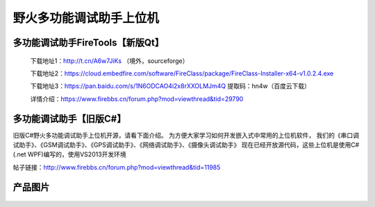 
野火多功能调试助手上位机
========================


多功能调试助手FireTools【新版Qt】
------------

    下载地址1：http://t.cn/A6w7JiKs （境外，sourceforge）

    下载地址2：https://cloud.embedfire.com/software/FireClass/package/FireClass-Installer-x64-v1.0.2.4.exe

    下载地址3：https://pan.baidu.com/s/1N6ODCAO4i2x8rXXOLMJm4Q 提取码：hn4w（百度云下载）

    
    详情介绍：https://www.firebbs.cn/forum.php?mod=viewthread&tid=29790




多功能调试助手【旧版C#】
------------

旧版C#野火多功能调试助手上位机开源，请看下面介绍。
为方便大家学习如何开发嵌入式中常用的上位机软件，
我们的《串口调试助手》、《GSM调试助手》、《GPS调试助手》、《网络调试助手》、《摄像头调试助手》
现在已经开放源代码，这些上位机是使用C# (.net
WPF)编写的，使用VS2013开发环境

帖子链接：http://www.firebbs.cn/forum.php?mod=viewthread&tid=11985

产品图片
--------

.. figure:: media/野火多功能调试助手上位机.jpg
   :alt: 野火多功能调试助手上位机


